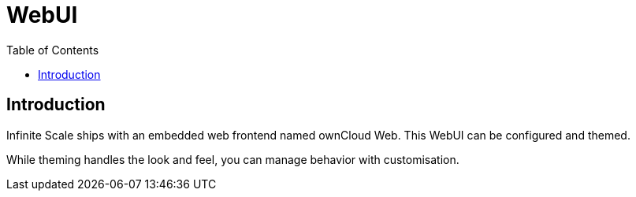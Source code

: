 = WebUI
:toc: right
:description: Infinite Scale ships with an embedded web frontend named ownCloud Web. This WebUI can be configured and themed.

== Introduction

{description}

While theming handles the look and feel, you can manage behavior with customisation.
